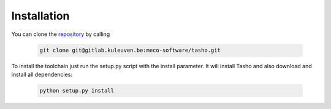 *************
Installation
*************
You can clone the `repository <https://gitlab.kuleuven.be/meco-software/tasho>`_  by calling

    .. code:: bash

        git clone git@gitlab.kuleuven.be:meco-software/tasho.git

To install the toolchain just run the setup.py script with the install parameter. It will install Tasho and also download and install all dependencies:

    .. code:: bash

       python setup.py install
